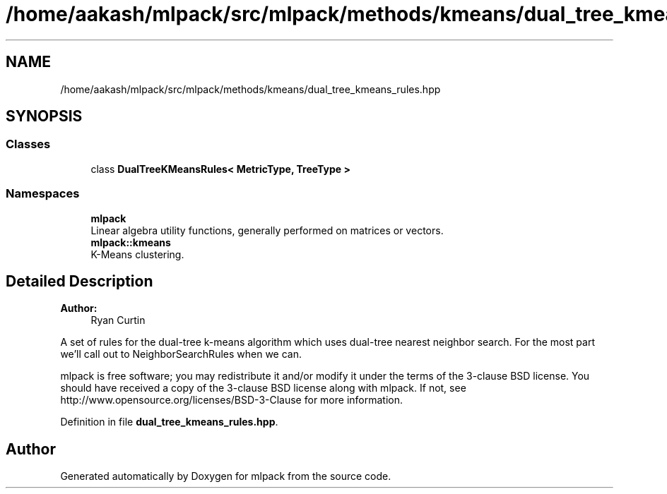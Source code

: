 .TH "/home/aakash/mlpack/src/mlpack/methods/kmeans/dual_tree_kmeans_rules.hpp" 3 "Sun Aug 22 2021" "Version 3.4.2" "mlpack" \" -*- nroff -*-
.ad l
.nh
.SH NAME
/home/aakash/mlpack/src/mlpack/methods/kmeans/dual_tree_kmeans_rules.hpp
.SH SYNOPSIS
.br
.PP
.SS "Classes"

.in +1c
.ti -1c
.RI "class \fBDualTreeKMeansRules< MetricType, TreeType >\fP"
.br
.in -1c
.SS "Namespaces"

.in +1c
.ti -1c
.RI " \fBmlpack\fP"
.br
.RI "Linear algebra utility functions, generally performed on matrices or vectors\&. "
.ti -1c
.RI " \fBmlpack::kmeans\fP"
.br
.RI "K-Means clustering\&. "
.in -1c
.SH "Detailed Description"
.PP 

.PP
\fBAuthor:\fP
.RS 4
Ryan Curtin
.RE
.PP
A set of rules for the dual-tree k-means algorithm which uses dual-tree nearest neighbor search\&. For the most part we'll call out to NeighborSearchRules when we can\&.
.PP
mlpack is free software; you may redistribute it and/or modify it under the terms of the 3-clause BSD license\&. You should have received a copy of the 3-clause BSD license along with mlpack\&. If not, see http://www.opensource.org/licenses/BSD-3-Clause for more information\&. 
.PP
Definition in file \fBdual_tree_kmeans_rules\&.hpp\fP\&.
.SH "Author"
.PP 
Generated automatically by Doxygen for mlpack from the source code\&.

